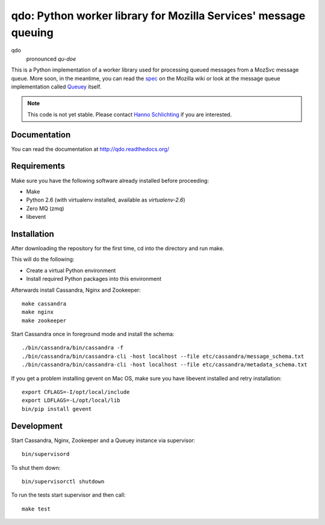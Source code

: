 ================================================================
qdo: Python worker library for Mozilla Services' message queuing
================================================================

qdo
    pronounced `qu-doe`

This is a Python implementation of a worker library used for processing
queued messages from a MozSvc message queue. More soon, in the meantime,
you can read the `spec <https://wiki.mozilla.org/Services/Sagrada/Queuey>`_
on the Mozilla wiki or look at the message queue implementation called
`Queuey <https://github.com/mozilla-services/queuey>`_ itself.


.. note:: This code is not yet stable. Please contact
          `Hanno Schlichting <hschlichting@mozilla.com>`_ if you are
          interested.

Documentation
=============

You can read the documentation at http://qdo.readthedocs.org/

Requirements
============

Make sure you have the following software already installed before
proceeding:

- Make
- Python 2.6 (with virtualenv installed, available as `virtualenv-2.6`)
- Zero MQ (zmq)
- libevent

Installation
============

After downloading the repository for the first time,
cd into the directory and run make.

This will do the following:

- Create a virtual Python environment
- Install required Python packages into this environment

Afterwards install Cassandra, Nginx and Zookeeper::

    make cassandra
    make nginx
    make zookeeper

Start Cassandra once in foreground mode and install the schema::

    ./bin/cassandra/bin/cassandra -f
    ./bin/cassandra/bin/cassandra-cli -host localhost --file etc/cassandra/message_schema.txt
    ./bin/cassandra/bin/cassandra-cli -host localhost --file etc/cassandra/metadata_schema.txt

If you get a problem installing gevent on Mac OS, make sure you have libevent
installed and retry installation::

    export CFLAGS=-I/opt/local/include
    export LDFLAGS=-L/opt/local/lib
    bin/pip install gevent

Development
===========

Start Cassandra, Nginx, Zookeeper and a Queuey instance via supervisor::

    bin/supervisord

To shut them down::

    bin/supervisorctl shutdown

To run the tests start supervisor and then call::

    make test
